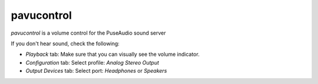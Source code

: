 pavucontrol
===========
 
`pavucontrol` is a volume control for the PuseAudio sound server

If you don't hear sound, check the following:

- `Playback` tab: Make sure that you can visually see the volume indicator.
- `Configuration` tab: Select profile: `Analog Stereo Output`
- `Output Devices` tab: Select port: `Headphones` or `Speakers`
